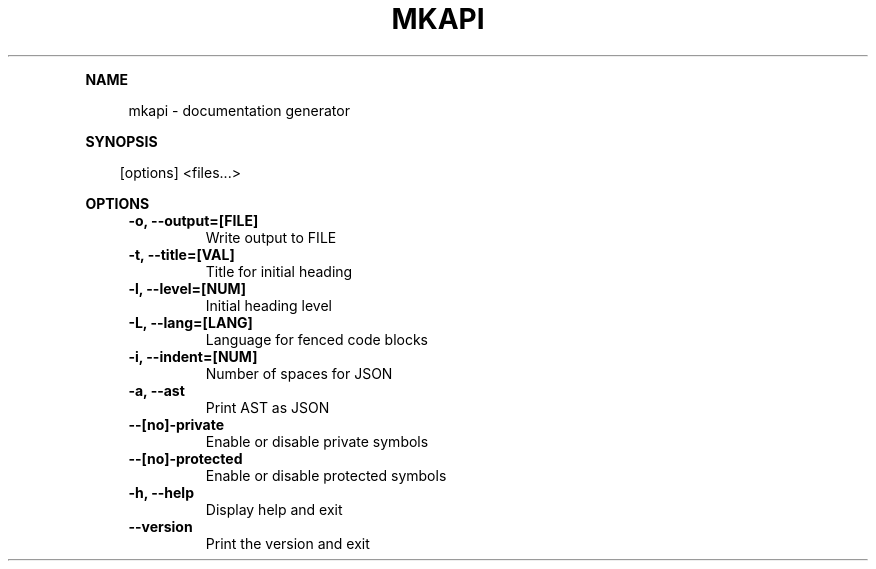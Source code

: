 .\" Generated by mkdoc on April, 2016
.TH "MKAPI" "1" "April, 2016" "mkapi 1.1.7" "User Commands"
.de nl
.sp 0
..
.de hr
.sp 1
.nf
.ce
.in 4
\l’80’
.fi
..
.de h1
.RE
.sp 1
\fB\\$1\fR
.RS 4
..
.de h2
.RE
.sp 1
.in 4
\fB\\$1\fR
.RS 6
..
.de h3
.RE
.sp 1
.in 6
\fB\\$1\fR
.RS 8
..
.de h4
.RE
.sp 1
.in 8
\fB\\$1\fR
.RS 10
..
.de h5
.RE
.sp 1
.in 10
\fB\\$1\fR
.RS 12
..
.de h6
.RE
.sp 1
.in 12
\fB\\$1\fR
.RS 14
..
.h1 "NAME"
.P
mkapi \- documentation generator
.nl
.h1 "SYNOPSIS"
.PP
.in 10
[options] <files...>
.h1 "OPTIONS"
.TP "
\fB\-o, \-\-output=[FILE]\fR
 Write output to FILE
.nl
.TP "
\fB\-t, \-\-title=[VAL]\fR
 Title for initial heading
.nl
.TP "
\fB\-l, \-\-level=[NUM]\fR
 Initial heading level
.nl
.TP "
\fB\-L, \-\-lang=[LANG]\fR
 Language for fenced code blocks
.nl
.TP "
\fB\-i, \-\-indent=[NUM]\fR
 Number of spaces for JSON
.nl
.TP "
\fB\-a, \-\-ast\fR
 Print AST as JSON
.nl
.TP "
\fB\-\-[no]\-private\fR
 Enable or disable private symbols
.nl
.TP "
\fB\-\-[no]\-protected\fR
 Enable or disable protected symbols
.nl
.TP "
\fB\-h, \-\-help\fR
 Display help and exit
.nl
.TP "
\fB\-\-version\fR
 Print the version and exit
.nl